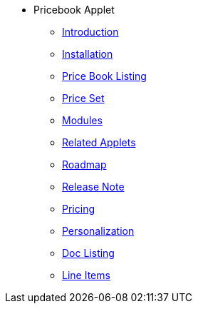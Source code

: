 * Pricebook Applet 
** xref:introduction.adoc[Introduction]
** xref:installation.adoc[Installation]
** xref:price-book-listing.adoc[Price Book Listing]
** xref:price-set.adoc[Price Set]
** xref:modules.adoc[Modules]
** xref:related_applets.adoc[Related Applets]
** xref:roadmap.adoc[Roadmap]
** xref:release_note.adoc[Release Note]
** xref:pricing.adoc[Pricing]
** xref:personalization_settings.adoc[Personalization]
** xref:menu_01_sales_order_listing.adoc[Doc Listing]
** xref:menu_02_line_items.adoc[Line Items]
